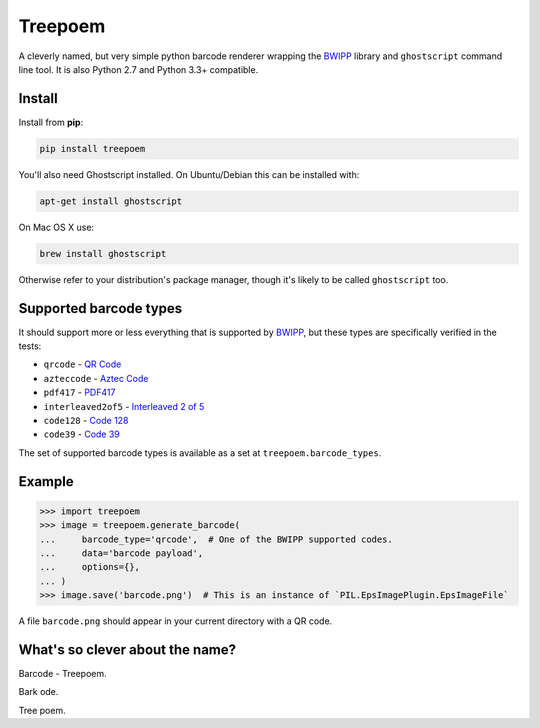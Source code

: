 ========
Treepoem
========

.. image:: https://img.shields.io/pypi/v/treepoem.svg
           :target: https://pypi.python.org/pypi/treepoem

.. image:: https://img.shields.io/travis/YPlan/treepoem.svg
           :target: https://travis-ci.org/YPlan/treepoem


A cleverly named, but very simple python barcode renderer wrapping the
BWIPP_ library and ``ghostscript`` command line tool. It is also
Python 2.7 and Python 3.3+ compatible.

Install
-------

Install from **pip**:

.. code-block:: sh

    pip install treepoem

You'll also need Ghostscript installed. On Ubuntu/Debian this can be installed
with:

.. code-block:: sh

    apt-get install ghostscript

On Mac OS X use:

.. code-block:: sh

    brew install ghostscript

Otherwise refer to your distribution's package manager, though it's likely to
be called ``ghostscript`` too.

Supported barcode types
-----------------------

It should support more or less everything that is supported by BWIPP_,
but these types are specifically verified in the tests:

* ``qrcode`` - `QR Code`_

* ``azteccode`` - `Aztec Code`_

* ``pdf417`` - PDF417_

* ``interleaved2of5`` - `Interleaved 2 of 5`_

* ``code128`` - `Code 128`_

* ``code39`` - `Code 39`_

The set of supported barcode types is available as a set at
``treepoem.barcode_types``.

Example
-------

.. code-block:: python

   >>> import treepoem
   >>> image = treepoem.generate_barcode(
   ...     barcode_type='qrcode',  # One of the BWIPP supported codes.
   ...     data='barcode payload',
   ...     options={},
   ... )
   >>> image.save('barcode.png')  # This is an instance of `PIL.EpsImagePlugin.EpsImageFile`

A file ``barcode.png`` should appear in your current directory with a QR code.


What's so clever about the name?
--------------------------------

Barcode - Treepoem.

Bark ode.

Tree poem.


.. _BWIPP: https://github.com/bwipp/postscriptbarcode
.. _QR Code: https://github.com/bwipp/postscriptbarcode/wiki/QR-Code
.. _Aztec Code: https://github.com/bwipp/postscriptbarcode/wiki/Aztec-Code
.. _PDF417: https://github.com/bwipp/postscriptbarcode/wiki/PDF417
.. _Interleaved 2 of 5: https://github.com/bwipp/postscriptbarcode/wiki/Interleaved-2-of-5
.. _Code 128: https://github.com/bwipp/postscriptbarcode/wiki/Code-128
.. _Code 39: https://github.com/bwipp/postscriptbarcode/wiki/Code-39
